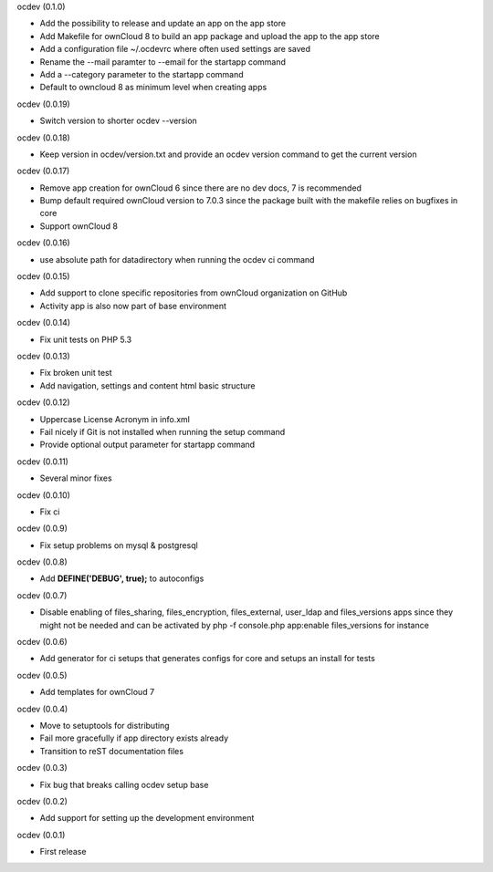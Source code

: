 ocdev (0.1.0)

* Add the possibility to release and update an app on the app store
* Add Makefile for ownCloud 8 to build an app package and upload the app to the app store
* Add a configuration file ~/.ocdevrc where often used settings are saved
* Rename the --mail paramter to --email for the startapp command
* Add a --category parameter to the startapp command
* Default to owncloud 8 as minimum level when creating apps

ocdev (0.0.19)

* Switch version to shorter ocdev --version

ocdev (0.0.18)

* Keep version in ocdev/version.txt and provide an ocdev version command to get the current version

ocdev (0.0.17)

* Remove app creation for ownCloud 6 since there are no dev docs, 7 is recommended
* Bump default required ownCloud version to 7.0.3 since the package built with the makefile relies on bugfixes in core
* Support ownCloud 8

ocdev (0.0.16)

* use absolute path for datadirectory when running the ocdev ci command

ocdev (0.0.15)

* Add support to clone specific repositories from ownCloud organization on GitHub
* Activity app is also now part of base environment

ocdev (0.0.14)

* Fix unit tests on PHP 5.3

ocdev (0.0.13)

* Fix broken unit test
* Add navigation, settings and content html basic structure

ocdev (0.0.12)

* Uppercase License Acronym in info.xml
* Fail nicely if Git is not installed when running the setup command
* Provide optional output parameter for startapp command

ocdev (0.0.11)

* Several minor fixes

ocdev (0.0.10)

* Fix ci

ocdev (0.0.9)

* Fix setup problems on mysql & postgresql

ocdev (0.0.8)

* Add **DEFINE('DEBUG', true);** to autoconfigs

ocdev (0.0.7)

* Disable enabling of files_sharing, files_encryption, files_external, user_ldap and files_versions apps since they might not be needed and can be activated by php -f console.php app:enable files_versions for instance

ocdev (0.0.6)

* Add generator for ci setups that generates configs for core and setups an install for tests

ocdev (0.0.5)

* Add templates for ownCloud 7

ocdev (0.0.4)

* Move to setuptools for distributing
* Fail more gracefully if app directory exists already
* Transition to reST documentation files

ocdev (0.0.3)

* Fix bug that breaks calling ocdev setup base


ocdev (0.0.2)

* Add support for setting up the development environment


ocdev (0.0.1)

* First release
